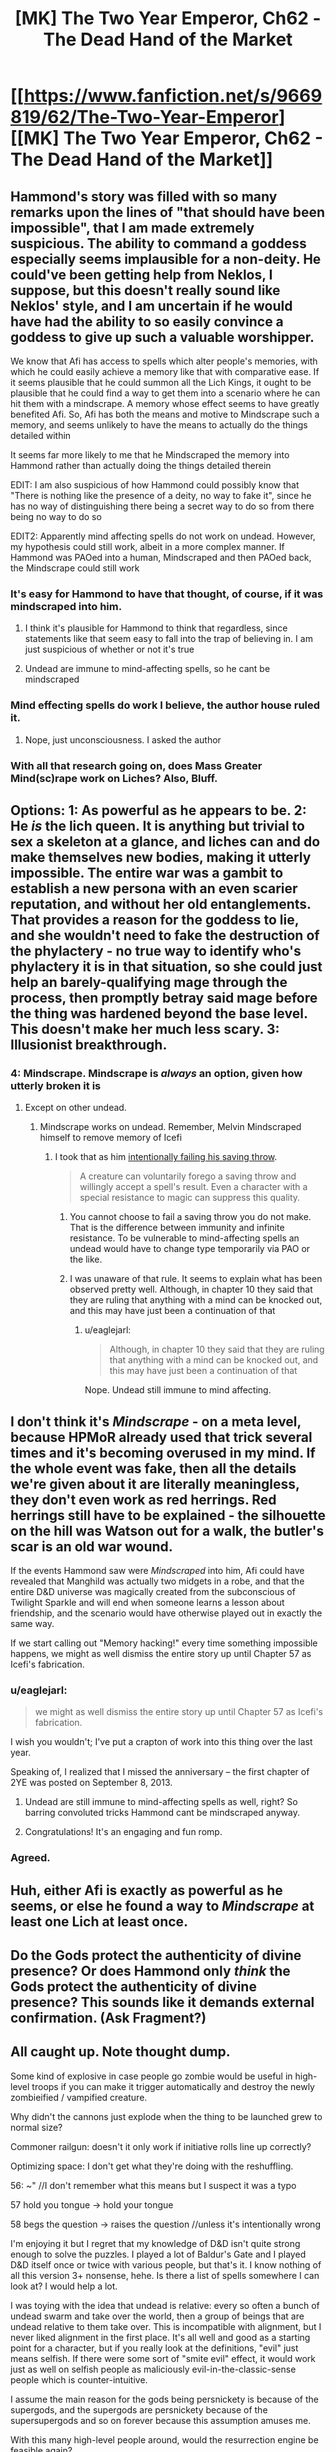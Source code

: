 #+TITLE: [MK] The Two Year Emperor, Ch62 - The Dead Hand of the Market

* [[https://www.fanfiction.net/s/9669819/62/The-Two-Year-Emperor][[MK] The Two Year Emperor, Ch62 - The Dead Hand of the Market]]
:PROPERTIES:
:Author: eaglejarl
:Score: 23
:DateUnix: 1411198387.0
:DateShort: 2014-Sep-20
:END:

** Hammond's story was filled with so many remarks upon the lines of "that should have been impossible", that I am made extremely suspicious. The ability to command a goddess especially seems implausible for a non-deity. He could've been getting help from Neklos, I suppose, but this doesn't really sound like Neklos' style, and I am uncertain if he would have had the ability to so easily convince a goddess to give up such a valuable worshipper.

We know that Afi has access to spells which alter people's memories, with which he could easily achieve a memory like that with comparative ease. If it seems plausible that he could summon all the Lich Kings, it ought to be plausible that he could find a way to get them into a scenario where he can hit them with a mindscrape. A memory whose effect seems to have greatly benefited Afi. So, Afi has both the means and motive to Mindscrape such a memory, and seems unlikely to have the means to actually do the things detailed within

It seems far more likely to me that he Mindscraped the memory into Hammond rather than actually doing the things detailed therein

EDIT: I am also suspicious of how Hammond could possibly know that "There is nothing like the presence of a deity, no way to fake it", since he has no way of distinguishing there being a secret way to do so from there being no way to do so

EDIT2: Apparently mind affecting spells do not work on undead. However, my hypothesis could still work, albeit in a more complex manner. If Hammond was PAOed into a human, Mindscraped and then PAOed back, the Mindscrape could still work
:PROPERTIES:
:Author: Zephyr1011
:Score: 18
:DateUnix: 1411200955.0
:DateShort: 2014-Sep-20
:END:

*** It's easy for Hammond to have that thought, of course, if it was mindscraped into him.
:PROPERTIES:
:Author: blazinghand
:Score: 7
:DateUnix: 1411202816.0
:DateShort: 2014-Sep-20
:END:

**** I think it's plausible for Hammond to think that regardless, since statements like that seem easy to fall into the trap of believing in. I am just suspicious of whether or not it's true
:PROPERTIES:
:Author: Zephyr1011
:Score: 6
:DateUnix: 1411204284.0
:DateShort: 2014-Sep-20
:END:


**** Undead are immune to mind-affecting spells, so he cant be mindscraped
:PROPERTIES:
:Author: pareus
:Score: 1
:DateUnix: 1411231745.0
:DateShort: 2014-Sep-20
:END:


*** Mind effecting spells do work I believe, the author house ruled it.
:PROPERTIES:
:Author: Rouninscholar
:Score: 1
:DateUnix: 1411684817.0
:DateShort: 2014-Sep-26
:END:

**** Nope, just unconsciousness. I asked the author
:PROPERTIES:
:Author: Zephyr1011
:Score: 1
:DateUnix: 1411709746.0
:DateShort: 2014-Sep-26
:END:


*** With all that research going on, does Mass Greater Mind(sc)rape work on Liches? Also, Bluff.
:PROPERTIES:
:Author: Bowbreaker
:Score: 1
:DateUnix: 1411697380.0
:DateShort: 2014-Sep-26
:END:


** Options: 1: As powerful as he appears to be. 2: He /is/ the lich queen. It is anything but trivial to sex a skeleton at a glance, and liches can and do make themselves new bodies, making it utterly impossible. The entire war was a gambit to establish a new persona with an even scarier reputation, and without her old entanglements. That provides a reason for the goddess to lie, and she wouldn't need to fake the destruction of the phylactery - no true way to identify who's phylactery it is in that situation, so she could just help an barely-qualifying mage through the process, then promptly betray said mage before the thing was hardened beyond the base level. This doesn't make her much less scary. 3: Illusionist breakthrough.
:PROPERTIES:
:Author: Izeinwinter
:Score: 15
:DateUnix: 1411207829.0
:DateShort: 2014-Sep-20
:END:

*** 4: Mindscrape. Mindscrape is /always/ an option, given how utterly broken it is
:PROPERTIES:
:Author: Zephyr1011
:Score: 5
:DateUnix: 1411212407.0
:DateShort: 2014-Sep-20
:END:

**** Except on other undead.
:PROPERTIES:
:Author: GeeJo
:Score: 1
:DateUnix: 1411233553.0
:DateShort: 2014-Sep-20
:END:

***** Mindscrape works on undead. Remember, Melvin Mindscraped himself to remove memory of Icefi
:PROPERTIES:
:Author: Zephyr1011
:Score: 5
:DateUnix: 1411233845.0
:DateShort: 2014-Sep-20
:END:

****** I took that as him [[http://www.dandwiki.com/wiki/SRD:Saving_Throw_(Spell_Descriptor)][intentionally failing his saving throw]].

#+begin_quote
  A creature can voluntarily forego a saving throw and willingly accept a spell's result. Even a character with a special resistance to magic can suppress this quality.
#+end_quote
:PROPERTIES:
:Author: GeeJo
:Score: 3
:DateUnix: 1411234132.0
:DateShort: 2014-Sep-20
:END:

******* You cannot choose to fail a saving throw you do not make. That is the difference between immunity and infinite resistance. To be vulnerable to mind-affecting spells an undead would have to change type temporarily via PAO or the like.
:PROPERTIES:
:Author: pareus
:Score: 6
:DateUnix: 1411235721.0
:DateShort: 2014-Sep-20
:END:


******* I was unaware of that rule. It seems to explain what has been observed pretty well. Although, in chapter 10 they said that they are ruling that anything with a mind can be knocked out, and this may have just been a continuation of that
:PROPERTIES:
:Author: Zephyr1011
:Score: 1
:DateUnix: 1411234655.0
:DateShort: 2014-Sep-20
:END:

******** u/eaglejarl:
#+begin_quote
  Although, in chapter 10 they said that they are ruling that anything with a mind can be knocked out, and this may have just been a continuation of that
#+end_quote

Nope. Undead still immune to mind affecting.
:PROPERTIES:
:Author: eaglejarl
:Score: 3
:DateUnix: 1411250066.0
:DateShort: 2014-Sep-21
:END:


** I don't think it's /Mindscrape/ - on a meta level, because HPMoR already used that trick several times and it's becoming overused in my mind. If the whole event was fake, then all the details we're given about it are literally meaningless, they don't even work as red herrings. Red herrings still have to be explained - the silhouette on the hill was Watson out for a walk, the butler's scar is an old war wound.

If the events Hammond saw were /Mindscraped/ into him, Afi could have revealed that Manghild was actually two midgets in a robe, and that the entire D&D universe was magically created from the subconscious of Twilight Sparkle and will end when someone learns a lesson about friendship, and the scenario would have otherwise played out in exactly the same way.

If we start calling out "Memory hacking!" every time something impossible happens, we might as well dismiss the entire story up until Chapter 57 as Icefi's fabrication.
:PROPERTIES:
:Author: Chronophilia
:Score: 8
:DateUnix: 1411224314.0
:DateShort: 2014-Sep-20
:END:

*** u/eaglejarl:
#+begin_quote
  we might as well dismiss the entire story up until Chapter 57 as Icefi's fabrication.
#+end_quote

I wish you wouldn't; I've put a crapton of work into this thing over the last year.

Speaking of, I realized that I missed the anniversary -- the first chapter of 2YE was posted on September 8, 2013.
:PROPERTIES:
:Author: eaglejarl
:Score: 8
:DateUnix: 1411225620.0
:DateShort: 2014-Sep-20
:END:

**** Undead are still immune to mind-affecting spells as well, right? So barring convoluted tricks Hammond cant be mindscraped anyway.
:PROPERTIES:
:Author: pareus
:Score: 1
:DateUnix: 1411231890.0
:DateShort: 2014-Sep-20
:END:


**** Congratulations! It's an engaging and fun romp.
:PROPERTIES:
:Author: MoralRelativity
:Score: 1
:DateUnix: 1411329517.0
:DateShort: 2014-Sep-21
:END:


*** Agreed.
:PROPERTIES:
:Author: TimTravel
:Score: 1
:DateUnix: 1411226808.0
:DateShort: 2014-Sep-20
:END:


** Huh, either Afi is exactly as powerful as he seems, or else he found a way to /Mindscrape/ at least one Lich at least once.
:PROPERTIES:
:Author: ulyssessword
:Score: 6
:DateUnix: 1411199467.0
:DateShort: 2014-Sep-20
:END:


** Do the Gods protect the authenticity of divine presence? Or does Hammond only /think/ the Gods protect the authenticity of divine presence? This sounds like it demands external confirmation. (Ask Fragment?)
:PROPERTIES:
:Author: FeepingCreature
:Score: 6
:DateUnix: 1411201971.0
:DateShort: 2014-Sep-20
:END:


** All caught up. Note thought dump.

Some kind of explosive in case people go zombie would be useful in high-level troops if you can make it trigger automatically and destroy the newly zombieified / vampified creature.

Why didn't the cannons just explode when the thing to be launched grew to normal size?

Commoner railgun: doesn't it only work if initiative rolls line up correctly?

Optimizing space: I don't get what they're doing with the reshuffling.

56: ~" //I don't remember what this means but I suspect it was a typo

57 hold you tongue -> hold your tongue

58 begs the question -> raises the question //unless it's intentionally wrong

I'm enjoying it but I regret that my knowledge of D&D isn't quite strong enough to solve the puzzles. I played a lot of Baldur's Gate and I played D&D itself once or twice with various people, but that's it. I know nothing of all this version 3+ nonsense, hehe. Is there a list of spells somewhere I can look at? I would help a lot.

I was toying with the idea that undead is relative: every so often a bunch of undead swarm and take over the world, then a group of beings that are undead relative to them take over. This is incompatible with alignment, but I never liked alignment in the first place. It's all well and good as a starting point for a character, but if you really look at the definitions, "evil" just means selfish. If there were some sort of "smite evil" effect, it would work just as well on selfish people as maliciously evil-in-the-classic-sense people which is counter-intuitive.

I assume the main reason for the gods being persnickety is because of the supergods, and the supergods are persnickety because of the supersupergods and so on forever because this assumption amuses me.

With this many high-level people around, would the resurrection engine be feasible again?

Just as a brief note, it is nearly impossible to describe how much of an understatement your description of Graham's number is. Merely 2^{2^{1000000}} is more than can be expressed with a digit per elementary particle in the universe. Graham's number is, of course, much much bigger. A lot fewer people know about the Busy Beaver numbers. The short version is that BB(n) grows faster than /any function computable in any finite amount of time whatsoever/. Busy beaver numbers utterly stomp any other number sequence that isn't based on similar principles.

They didn't actually use this strategy, but what did you mean by "one level maze" for the wall following method? It only works in very simple mazes. There are one z-level planar mazes it won't work on.
:PROPERTIES:
:Author: TimTravel
:Score: 5
:DateUnix: 1411226644.0
:DateShort: 2014-Sep-20
:END:

*** u/Zephyr1011:
#+begin_quote
  Optimizing space: I don't get what they're doing with the reshuffling.
#+end_quote

When they rearranged Grofhamr with a commoner railgun? I believe this was to reorganise Grofhamr to make it more efficient and so that people are closer to the exit for the Herrun ritual. Grofhamr is essentially a tree, with each node being a portable hole and each edge being the connection between a portable hole and the holes inside of it. Its start node was at the entrance, and each node led to up to 3 other nodes, but pre-reshuffling it was extremely disordered, with some nodes extremely far from the start. The reshuffling made it so that each node led to 3 others, which led to 9 more etc, so that if there are less than (3^{n+1}-1)/2 nodes, no node is more than n holes from the entrance

[[http://www.dandwiki.com/wiki/SRD:Spells][Here]] you can find a list of each class' spells, under class spell lists

#+begin_quote
  With this many high-level people around, would the resurrection engine be feasible again?
#+end_quote

I don't think resurrection is very feasible, as Drifa has said that 1 in 4 times they miss something, which can be extremely damaging. Even using Ice Assassin to avoid casualties on the part of the resurrectors, it isn't really worth it
:PROPERTIES:
:Author: Zephyr1011
:Score: 3
:DateUnix: 1411227680.0
:DateShort: 2014-Sep-20
:END:

**** Yeah but...why wasn't Grofhamr like that from the start?
:PROPERTIES:
:Author: TimTravel
:Score: 1
:DateUnix: 1411227826.0
:DateShort: 2014-Sep-20
:END:

***** 1. It was assembled by people who didn't know computer science
2. Having it optimized for short distances is good for getting in and out quickly, which is good for the ritual. It's horrible for defense; if something breaks into the city you want it to take them a while to get in deep. You also want choke points to defend.
:PROPERTIES:
:Author: eaglejarl
:Score: 11
:DateUnix: 1411228642.0
:DateShort: 2014-Sep-20
:END:


***** Well, Grofhamr is a refugee settlement. I doubt it was very well-planned, and more thrown together on short notice. Or it may have had portable Holes just added in wherever there was space as its population expanded. Alternately, the idea simply didn't occur to anyone
:PROPERTIES:
:Author: Zephyr1011
:Score: 5
:DateUnix: 1411228584.0
:DateShort: 2014-Sep-20
:END:

****** All true.
:PROPERTIES:
:Author: eaglejarl
:Score: 3
:DateUnix: 1411230865.0
:DateShort: 2014-Sep-20
:END:


*** u/eaglejarl:
#+begin_quote
  Why didn't the cannons just explode when the thing to be launched grew to normal size?
#+end_quote

The only thing that changes size is the firing rod. At full size, the rod is designed to fit snugly in the barrel.

#+begin_quote
  Commoner railgun: doesn't it only work if initiative rolls line up correctly?
#+end_quote

No. You can always delay your action.

#+begin_quote
  Optimizing space: I don't get what they're doing with the reshuffling.
#+end_quote

Zephyr1011 is correct.

#+begin_quote
  56: ~" //I don't remember what this means but I suspect it was a typo 57 hold you tongue -> hold your tongue
#+end_quote

Thanks, will fix.

#+begin_quote
  58 begs the question -> raises the question //unless it's intentionally wrong
#+end_quote

It's correct as written.

#+begin_quote
  I was toying with the idea that undead is relative
#+end_quote

Nope, sorry.

#+begin_quote
  "evil" just means selfish.
#+end_quote

[[http://www.d20srd.org/srd/description.htm][Not in D&D.]] From the SRD:

""Evil" implies hurting, oppressing, and killing others. Some evil creatures simply have no compassion for others and kill without qualms if doing so is convenient. Others actively pursue evil, killing for sport or out of duty to some evil deity or master."

#+begin_quote
  If there were some sort of "smite evil" effect, it would work just as well on selfish people as maliciously evil-in-the-classic-sense people which is counter-intuitive.
#+end_quote

[[http://www.d20srd.org/srd/classes/paladin.htm#smiteEvil][There is]] and I'm afraid it doesn't.

#+begin_quote
  I assume the main reason for the gods being persnickety is because of the supergods, and the supergods are persnickety because of the supersupergods
#+end_quote

Nope. The Overgods are pretty hands off for the most part, and there's nothing above them.

#+begin_quote
  Just as a brief note, it is nearly impossible to describe how much of an understatement your description of Graham's number is.
#+end_quote

I'm well aware, and so is Jake. It was a simple way to get the general idea across without having to explain uparrow terminology and draw out repeated power towers.

#+begin_quote
  A lot fewer people know about the Busy Beaver numbers.
#+end_quote

I'm aware of them. They aren't necessary for the story; Graham's number is far larger than needed.

#+begin_quote
  They didn't actually use this strategy, but what did you mean by "one level maze" for the wall following method? It only works in very simple mazes.
#+end_quote

Yes, I'm aware. I wanted to demonstrate Jake being wrong about something, showing that he's not perfectly all-knowing.
:PROPERTIES:
:Author: eaglejarl
:Score: 3
:DateUnix: 1411229678.0
:DateShort: 2014-Sep-20
:END:

**** u/FeepingCreature:
#+begin_quote
  ""Evil" implies hurting, oppressing, and killing others. Some evil creatures simply have no compassion for others and kill without qualms if doing so is convenient. Others actively pursue evil, killing for sport or out of duty to some evil deity or master."
#+end_quote

So, in D&D utilitarian calculations are explicitly evil? I don't see any provision in here for "... or through inaction allow people to come to harm". So ... is there an Evil God of Good? Maximizing the cause of Good through possibly-Evil means?

[edit] So I've been reading through the SRD and it looks like the creators simply didn't /anticipate/ acting Evil/disrespecting lifes and dignity out of altruism. So .. does that mean utilitarians fall into Lawful Neutral? It seems like the catch-all alignment ("act according to some personal code [that we didn't anticipate in our Good/Evil spectrum]"). Sort of the alignment of Blue and Orange Morality?

So.. do the Gods strictly operate on SRD RAW re Good/Evil anyways?
:PROPERTIES:
:Author: FeepingCreature
:Score: 2
:DateUnix: 1411231783.0
:DateShort: 2014-Sep-20
:END:

***** From the SRD page on alignment that I quoted above:

#+begin_quote
  "Good" implies altruism, respect for life, and a concern for the dignity of sentient beings. Good characters make personal sacrifices to help others.
#+end_quote

It seems pretty clear to me that utilitarian calculations are based on a respect for life and a concern for the dignity of sentient beings. Good doesn't mean Stupid -- Good people are allowed to choose the lesser of two evils.

#+begin_quote
  People who are neutral with respect to good and evil have compunctions against killing the innocent but lack the commitment to make sacrifices to protect or help others. Neutral people are committed to others by personal relationships.
#+end_quote

Serious utilitarians have the commitment to make personal sacrifices for their beliefs, and their code operates on a high level (concern for all humans / all life), even if they don't have a personal relationship with the people involved. Therefore, utilitarians are not Neutral.
:PROPERTIES:
:Author: eaglejarl
:Score: 5
:DateUnix: 1411244881.0
:DateShort: 2014-Sep-21
:END:

****** The SRD is interesting in that it's inconsistent - Good is based on outlook, but Evil is based on /actions/.

#+begin_quote
  "Good" implies altruism, respect for life, and a concern for the dignity of sentient beings.

  "Evil" implies hurting, oppressing, and killing others.
#+end_quote

So I'm forced to agree with the other commenter in that utilitarian behavior can end up both simultaneously. Agreed about Neutral though.
:PROPERTIES:
:Author: FeepingCreature
:Score: 7
:DateUnix: 1411245112.0
:DateShort: 2014-Sep-21
:END:

******* Not.. in universe, not really. Dnd takes place in a world with literal demons of temptation. The hardline paladins take on "Do no evil, even for a greater good" is perfectly sensible - because there are forces out to manipulate you into making the world worse.
:PROPERTIES:
:Author: Izeinwinter
:Score: 1
:DateUnix: 1411395694.0
:DateShort: 2014-Sep-22
:END:


****** Utilitarian calculations are based on any basis or rather are based on whatever you want, if you don't want to include respect for life you don't have to
:PROPERTIES:
:Author: RMcD94
:Score: 2
:DateUnix: 1411249761.0
:DateShort: 2014-Sep-21
:END:

******* Fair enough. Every utilitarian that I'm aware of includes those things, however.
:PROPERTIES:
:Author: eaglejarl
:Score: 3
:DateUnix: 1411250246.0
:DateShort: 2014-Sep-21
:END:

******** [[http://wiki.lesswrong.com/wiki/Paperclip_maximizer][Paperclippers]] are a rather infamous counterexample.
:PROPERTIES:
:Author: GeeJo
:Score: 3
:DateUnix: 1411253684.0
:DateShort: 2014-Sep-21
:END:

********* Ah, you're right. I should have thought of the relevance of theoretical AI constructs to a simplified moral system suitable for a tabletop role playing game such as Dungeons and Dragons. ;P
:PROPERTIES:
:Author: eaglejarl
:Score: 3
:DateUnix: 1411258213.0
:DateShort: 2014-Sep-21
:END:

********** Its not like artificial magical intelligences are /unknown/ in D&D. They all seem to end up with approximately humanlike value systems, though.
:PROPERTIES:
:Author: GeeJo
:Score: 3
:DateUnix: 1411258358.0
:DateShort: 2014-Sep-21
:END:

*********** True. All of the ones I can think of offhand--golems, intelligent magical weapons (or items in general, I guess), and...hm, actually, that's it. Everything else I'm coming up with is either a non-created magical being (e.g. elemental) or was once human (vampire), or doesn't really have a mind (zombie, skeleton).

Ah, and the SRD says that golems are animated by a spirit from the Elemental Plane of Earth, so they aren't actually AI. That just leaves intelligent magic items.

Anyway, magic items are created by humans using magic which clearly works off of intent as much as literal interpretation -- when you cast Move Earth, you don't have to understand the structure of the earth or the different amounts of force required to shift clay as opposed to loam, you just wave your hands and it DWYMs. Ditto for Wish. Under those assumptions, it's not unreasonable that AI in D&D would have a human basis.

Also, since the only way to modify a magic item is through Wish (can you do it via the car acting process? Not sure) then it's unlikely for an intelligent sword to be able to self-improve. Most magic items lack significant ability to influence their environment, providing anothe defense against paperclippers.
:PROPERTIES:
:Author: eaglejarl
:Score: 3
:DateUnix: 1411260487.0
:DateShort: 2014-Sep-21
:END:

************ Outsiders.

Natural outsiders are the definition of alien intelligences. Allison is an example in system, as she likely has different values - although she approaches human norms - but for alignment based outsiders?

Infernal and Abyssal, the languages of devils and demons, literally /do not have words/ for concepts like 'mercy'. These beings are literally made of evil and law/chaos. What they think is part of their being. Demons are, in general, Omnicidal Maniacs because they are trying to return things to the primal chaos that spawned them. That they take pleasure in suffering is almost incidental.

Devils are basically tyranny personified. Angels are the opposite - Celestial doesn't have words for torture or anything like schaudenfreude, but it has dozens of words for mercy and joy.

Imagine a group which literally cannot conceptualize (in most cases) the thought patterns of the other side. Who feels their morality in their very being, because their utility functions are representative of their makeup in the same way our genetics defines ours, only moreso.

That's alien in my book.

This isn't even getting into Far Realm outsiders. That stuff gets really weird.
:PROPERTIES:
:Author: JackStargazer
:Score: 3
:DateUnix: 1411260966.0
:DateShort: 2014-Sep-21
:END:

************* Those aren't AI, though. They are absolutely /alien/ intelligences, no argument. But not /artificial/ ones.

(Also, your comments about the languages -- are those from canon?)
:PROPERTIES:
:Author: eaglejarl
:Score: 2
:DateUnix: 1411268156.0
:DateShort: 2014-Sep-21
:END:

************** I may have confused it with the Dark Speech, which is the precursor language to Abyssal and Infernal in the same way Latin would be to our English - BoVD page 32:

#+begin_quote
  There are no words in the Dark Speech for good concepts such as kindness, mercy and purity. However evil characters can speak of misery, anguish, hate and betrayal with an accuracy impossible in any other tongue.
#+end_quote

And on it's flip side, the Words of Creation, the precursor language to Celestial, BoED pg 32:

#+begin_quote
  It [The Words of Creation] has no words for evil concepts such as misery, despair, hate and betrayal, while the subtlety of it's terminology for beauty, kindness and mercy is astonishing.
#+end_quote

So, while it is possible that Abyssal/Infernal and Celestial adopted those concepts out of necessity as those languages evolved, older demons and Angels likely learned with the basic forms of the Dark Speech and Words of Creation, as their precursor tongues, so their minds would have been formed with those understandings of the world.

As an aside, in a world where Angels and Demons are canonically birthed from the minds or powers of Gods, created wholecloth from nothing, can we really say they are not artificial intelligences? The Modrons and [[http://en.wikipedia.org/wiki/Inevitable_%28Dungeons_%26_Dragons%29][Inevitables]] of Mechanus would certainly qualify as AI, likely in form as well as origin.

They were created to enforce universal law on the planes, existing only to do so. There are ones who serve Justice, Death, Time/Space, Divinity(as you have the gods do directly here), and Oaths. They hunt down transgressors like the Furies of Greek mythology hunt down kinslayers.
:PROPERTIES:
:Author: JackStargazer
:Score: 1
:DateUnix: 1411321627.0
:DateShort: 2014-Sep-21
:END:

*************** [languages] Interesting, thanks for the reference.

[Inevitables etc] Heh. So, basically, they are the deputies for the gods and do the exact kind of "don't do that" message deliveries that I've had gods doing themselves?

Ah well, I still prefer having the relatively human deities do the work instead of sending minions.
:PROPERTIES:
:Author: eaglejarl
:Score: 1
:DateUnix: 1411326914.0
:DateShort: 2014-Sep-21
:END:

**************** Notable also is that both languages (Dark Speech and Words of Creation) have actual magical effects on the world when spoken aloud in specific combinations, regardless of who is doing the speaking.

They are sometimes mentioned in the fluff of other spells or abilities as well. the Warlock's Shatter invocation is performed by speaking a word of the Dark Speech - 'unmaking' or similar.

The Words of Creation ability for Bardic music is especially valuable, as it flat doubles the bonus provided from Inspire Courage (an ability that is already eminently exploitable in the 3.5 ruleset) can be used even by nonmagical characters to get a +4 sacred bonus to Craft checks or to automatically Extend a Conjuration (Creation) effect.

The Dark Speech can be used to weaken physical objects, permanently reducing their hardness by half, or to create (and this gets overpowered fast) a hivemind of insects which gets mental stat increases and *Sorcerer caster levels* for free as it gets larger. The hivemind can also /ignore spell components/. Including expensive or rare ones. So, they could for example Ice Assassin a God without having the requisite piece of the God to do so.

They have Int/Charisma based on size. 500 centipedes have a Charisma 14. 1000 have Charisma 24. 5000 have Charisma /104/. They get 1 Sorcerer caster level per Charisma over 17, so my last example is a level 87 sorcerer with spell slots per day of....

0/1/2/3/4/5/6/7/8/9

6/26/25/25/25/25/24/24/24/24

And it just gets crazier from there.
:PROPERTIES:
:Author: JackStargazer
:Score: 1
:DateUnix: 1411330173.0
:DateShort: 2014-Sep-21
:END:


************ The idea of an intelligent sword wanting to be the best sword there ever was and desperately seeking to power Wish spells for self-improvement is a pretty amusing premise, though. Maybe it gets the Extraordinary "Charm Person" ability and sets about trying to convince anyone who comes across (who's still low enough level to fail the DC check) it to enroll in Wizard School, urging them along the path towards getting Wish.

Basically a ridiculous take on the AI-box thought experiment.
:PROPERTIES:
:Author: GeeJo
:Score: 3
:DateUnix: 1411261976.0
:DateShort: 2014-Sep-21
:END:

************* Hm. Interesting premise for a short story, but I'm not sure it's practical to actually happen. Charm Person wears off pretty quickly, so it would need to be renewed frequently. By the time the person is high enough level to use Wish, they also aren't vulnerable to the CP.
:PROPERTIES:
:Author: eaglejarl
:Score: 1
:DateUnix: 1411268251.0
:DateShort: 2014-Sep-21
:END:

************** I know magic Items usually only have int, but if the sword were a diplomancer. . .
:PROPERTIES:
:Author: Empiricist_or_not
:Score: 2
:DateUnix: 1411271764.0
:DateShort: 2014-Sep-21
:END:


***** Interpreting that description literally someone who hurts people for the greater good is simultaneously Good and Evil.
:PROPERTIES:
:Author: TimTravel
:Score: 3
:DateUnix: 1411239677.0
:DateShort: 2014-Sep-20
:END:


** Hey, here's a thought I had: Is there a maximum level you can reach in D&D? Within the 2YE ruleset, I mean, where you can keep going up levels past 20 but there's no epic rules.

I can't find the "player level \ monster level -> XP gained" chart online, but I recall from Order of the Stick that if you're so many levels stronger than the enemy that they literally provide no challenge to you, you gain 0 XP for defeating them. If that is true, then it suggests this: once you've gotten to the point where the strongest monster in the entire game can't challenge you (or at least, the strongest monster that you can find in large enough quantities to train against), then you'll hit a level cap. You'll only gain XP at all when you fight other people who've had the same idea as you, which is not exactly ideal level-grinding material.

Any idea what the hard limit on levels might be? Less than 50? More than 1000? Or are there creatures in the outer darkness of arbitrarily high power that could provide decent XP even to a level googoolplex character?

(I wouldn't try actually hitting this level cap unless I were a god, or an Afi, but it's still useful information.)
:PROPERTIES:
:Author: Chronophilia
:Score: 2
:DateUnix: 1411229555.0
:DateShort: 2014-Sep-20
:END:

*** The XP charts aren't part of the SRD; they are only in the books. (I believe PH, but not sure.) You can find PDFs of the books online if you look.

Power levels cap out on classes - a level 20 wizard gets the exact same number of spells as a level 1,000,000,000,000 wizard, all else being equal. (Which it wouldn't be due to increasing ability scores, but you take the point.) Beyond this capstone, the character only gains minor benefits such as a few more HP.

You're absolutely right about an effective limit due to inability to find a challenge, but that wouldn't happen until quite late. I'm not sure how late though.

It's an interesting question; if anyone more familiar with the monster lists wanted to poke at it, I'd be curious to know the answer.
:PROPERTIES:
:Author: eaglejarl
:Score: 3
:DateUnix: 1411230829.0
:DateShort: 2014-Sep-20
:END:


*** While you might run out of monsters to fight, could you not get other characters to your level and fight them? They should still pose a challenge
:PROPERTIES:
:Author: Zephyr1011
:Score: 1
:DateUnix: 1411814777.0
:DateShort: 2014-Sep-27
:END:


** About the Grappling Run (wrong chapter but meh), Shouldn't they still be unable to run through enemies? Or at least those that take up all the corridor space? Bull Rushes don't become stronger through speed (i.e range of the Bull Rush) and in any case Initiative still applies as normal (although the raids Dex should be far beyond average so that might often not be an issue). If 2 Iron Golems stand next to each other in a tunnel you cannot run through them according to RAW. And if you cop-out is that they get knocked aside by Mach 7, well that would be real life physics in which case Mach 7 also squishes soft humans all bunched up in a 5 ft square.

Also, isn't it possible to fire conjuration spells into an Anti-Magic Field as long as the casting of the spell happens outside of the field? Damage dealing conjurations actually summon a non-magical projectiles as far as I know. Or in RAW words:

#+begin_quote
  "The effects of instantaneous Conjurations are not affected by an antimagic field because the conjuration itself is no longer in effect, only its result."
#+end_quote
:PROPERTIES:
:Author: Bowbreaker
:Score: 2
:DateUnix: 1411698448.0
:DateShort: 2014-Sep-26
:END:

*** [dealing with creatures]

They didn't Bull Rush anything. As per canon, they killed it.

My take on it is that they get a surprise round because they're traveling hypersonic. During the surprise round they run up to the enemy, stab it with five or six dozen daggers, then continue running past its bleeding corpse. (Assuming that it bleeds. In any case, corpses do not block movement AFAIK.)

[conjuration spells into AMF]

That's how I read it, yes: conjurations that manifest outside an AMF can still go into it. Fireballs, Lightning Bolts, and Manyjaws (the things that Hammond was asserted to be using) are all Evocation spells, so the AMF nullifies them. If he had had spell traps that:

1. Used Conjuration spells...
2. Which did not require targeting or manifesting inside the AMF...
3. Could reasonably affect the Meatball by RAW...

...then yes, Hammond's traps could have affected them.
:PROPERTIES:
:Author: eaglejarl
:Score: 1
:DateUnix: 1411702592.0
:DateShort: 2014-Sep-26
:END:

**** Forgot about surprise rounds. Although of course attacking would end one persons contribution to movement right there while cutting in half the contribution of each one who chose to attack. I assume that the raid had enough people for that to be a non-issue?
:PROPERTIES:
:Author: Bowbreaker
:Score: 1
:DateUnix: 1411747710.0
:DateShort: 2014-Sep-26
:END:

***** The trick is to have the people who have already finished their movement do the attacking. Then no resources are wasted.

And yes, with 3500 people there was plenty of extra movement to cover everything.
:PROPERTIES:
:Author: eaglejarl
:Score: 1
:DateUnix: 1411761435.0
:DateShort: 2014-Sep-26
:END:

****** Assuming double move/run those who have already used both move actions should be unable to attack and vice versa. Or I am misunderstanding something regarding the grapple rules (which wouldn't be that surprising).
:PROPERTIES:
:Author: Bowbreaker
:Score: 1
:DateUnix: 1411782838.0
:DateShort: 2014-Sep-27
:END:

******* Hm, looks like I'm wrong. Attacking is still a standard action, but moving is now also a standard action, so you can't do both. Meh, whatevs. There's still plenty of people available; if you have to sacrifice the movement ability of a couple hundred it doesn't significantly decrease the speed.
:PROPERTIES:
:Author: eaglejarl
:Score: 1
:DateUnix: 1411800860.0
:DateShort: 2014-Sep-27
:END:


** Can Mind Affecting spells affect sentient undead in 2YE? [[http://www.dandwiki.com/wiki/SRD:Undead_Type][The SRD]] say that they can't, but Icefi says in Chapter 57 that

#+begin_quote
  Then he Mindscraped the memories out of himself so that the next time His Bossiness decided to manifest through him, the memories wouldn't be there to be noticed.
#+end_quote

Mindscrape seems pretty clearly mind affecting, and none of the people there seem to think anything is amiss by that statement. Besides, it seems a logical continuation of your rule in chapter 10 that undead can be knocked out if they have a mind
:PROPERTIES:
:Author: Zephyr1011
:Score: 1
:DateUnix: 1411234394.0
:DateShort: 2014-Sep-20
:END:

*** No, mind affecting spells cannot affect undead. Keep in mind, however, that characters are allowed to lie, and allowed to be wrong. Also, I'm allowed to be sneaky. Even if something happens onscreen, that doesn't mean there isn't a tricky explanation for it.
:PROPERTIES:
:Author: eaglejarl
:Score: 5
:DateUnix: 1411243764.0
:DateShort: 2014-Sep-21
:END:

**** Is it common knowledge that mind-altering spells cannot affect the undead? Because Thomas suggests that some Ice Assassins may have used Mindscrape to get the knowledge of Jake from Icefi.

And would something along the lines of PAOing someone into a human, Mindscraping them, and PAOing someone back work?
:PROPERTIES:
:Author: Zephyr1011
:Score: 3
:DateUnix: 1411244993.0
:DateShort: 2014-Sep-21
:END:

***** Reasonably so and yes, respectively.
:PROPERTIES:
:Author: eaglejarl
:Score: 3
:DateUnix: 1411246786.0
:DateShort: 2014-Sep-21
:END:


** Yeah, the only thing I'm not getting is if there is an easy way to effect undead with mind-affecting spells. Mindscrape (which I'm assuming is just a renamed BoVD [[http://dndtools.eu/spells/book-of-vile-darkness--37/mindrape--165/][Mindrape]] as it does the exact same thing) is explicitly mind-affecting and so does not normally work on undead.
:PROPERTIES:
:Author: JackStargazer
:Score: 1
:DateUnix: 1411238994.0
:DateShort: 2014-Sep-20
:END:

*** It is Mindrape, yes. I dislike the name and wanted something more family friendly.
:PROPERTIES:
:Author: eaglejarl
:Score: 4
:DateUnix: 1411243463.0
:DateShort: 2014-Sep-21
:END:

**** Well, as family friendly as "I can now rearrange your consciousness as I see fit and you won't even remember me doing it." and "I hope you like never trusting your perceptions again." can be.
:PROPERTIES:
:Author: JackStargazer
:Score: 5
:DateUnix: 1411260534.0
:DateShort: 2014-Sep-21
:END:

***** Heh. Yes, true.
:PROPERTIES:
:Author: eaglejarl
:Score: 1
:DateUnix: 1411262614.0
:DateShort: 2014-Sep-21
:END:


** [deleted]
:PROPERTIES:
:Score: -5
:DateUnix: 1411497098.0
:DateShort: 2014-Sep-23
:END:

*** Sorry you don't like it. Maybe you should stop reading?
:PROPERTIES:
:Author: eaglejarl
:Score: 2
:DateUnix: 1411499363.0
:DateShort: 2014-Sep-23
:END:

**** Huh. For some reason I went in expecting something better. I guess seeing it on here multiple times caused me to expect some kind of serious story. It turns out most of the postings for it here are by you. Your words have allowed me to take a step back and adjust. I'm sure your writing gets better, but I'll be stopping here. Thanks! :)
:PROPERTIES:
:Author: mns2
:Score: 0
:DateUnix: 1411500099.0
:DateShort: 2014-Sep-23
:END:

***** Well, it /does/ seem to get more upvotes than downvotes...
:PROPERTIES:
:Author: Bowbreaker
:Score: 2
:DateUnix: 1411697744.0
:DateShort: 2014-Sep-26
:END:


***** You're welcome! :)
:PROPERTIES:
:Author: eaglejarl
:Score: 1
:DateUnix: 1411501784.0
:DateShort: 2014-Sep-23
:END:
